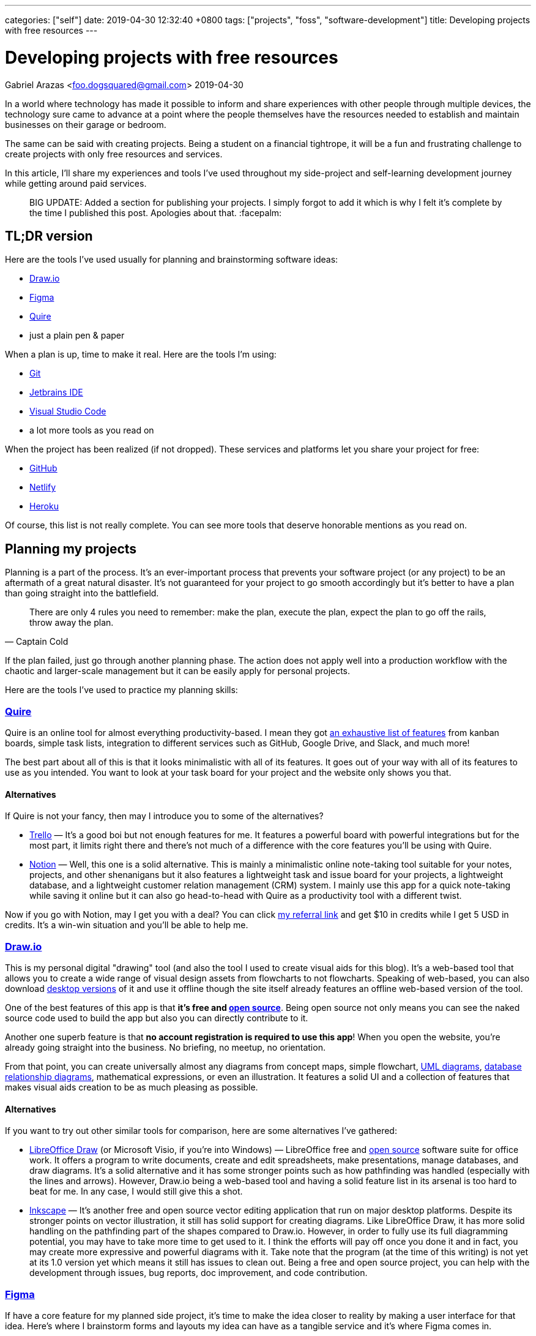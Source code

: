 ---
categories: ["self"]
date: 2019-04-30 12:32:40 +0800
tags: ["projects", "foss", "software-development"]
title: Developing projects with free resources
---

= Developing projects with free resources
Gabriel Arazas <foo.dogsquared@gmail.com>
2019-04-30

In a world where technology has made it possible to inform and share
experiences with other people through multiple devices, the technology
sure came to advance at a point where the people themselves have the
resources needed to establish and maintain businesses on their garage or
bedroom.

The same can be said with creating projects. Being a student on a
financial tightrope, it will be a fun and frustrating challenge to
create projects with only free resources and services.

In this article, I'll share my experiences and tools I've used
throughout my side-project and self-learning development journey while
getting around paid services.

____
BIG UPDATE: Added a section for publishing your projects. I simply
forgot to add it which is why I felt it's complete by the time I
published this post. Apologies about that. :facepalm:
____

== TL;DR version

Here are the tools I've used usually for planning and brainstorming
software ideas:

* https://www.draw.io/[Draw.io]
* https://www.figma.com/[Figma]
* https://quire.io/[Quire]
* just a plain pen & paper

When a plan is up, time to make it real. Here are the tools I'm using:

* https://git-scm.com/[Git]
* https://www.jetbrains.com/[Jetbrains IDE]
* https://code.visualstudio.com/[Visual Studio Code]
* a lot more tools as you read on

When the project has been realized (if not dropped). These services and
platforms let you share your project for free:

* https://github.com/[GitHub]
* https://www.netlify.com/[Netlify]
* http://heroku.com/[Heroku]

Of course, this list is not really complete. You can see more tools that
deserve honorable mentions as you read on.

== Planning my projects

Planning is a part of the process. It's an ever-important process that
prevents your software project (or any project) to be an aftermath of a
great natural disaster. It's not guaranteed for your project to go
smooth accordingly but it's better to have a plan than going straight
into the battlefield.

[quote, Captain Cold]
There are only 4 rules you need to remember: make the plan, execute the
plan, expect the plan to go off the rails, throw away the plan.

If the plan failed, just go through another planning phase. The action
does not apply well into a production workflow with the chaotic and
larger-scale management but it can be easily apply for personal
projects.

Here are the tools I've used to practice my planning skills:

=== https://quire.io/[Quire]

Quire is an online tool for almost everything productivity-based. I mean
they got https://quire.io/features[an exhaustive list of features] from
kanban boards, simple task lists, integration to different services such
as GitHub, Google Drive, and Slack, and much more!

The best part about all of this is that it looks minimalistic with all
of its features. It goes out of your way with all of its features to use
as you intended. You want to look at your task board for your project
and the website only shows you that.

==== Alternatives
If Quire is not your fancy, then may I introduce you to some of the
alternatives?

* https://trello.com/[Trello] — It's a good boi but not enough features
for me. It features a powerful board with powerful integrations but for
the most part, it limits right there and there's not much of a
difference with the core features you'll be using with Quire.
* https://www.notion.so/[Notion] — Well, this one is a solid
alternative. This is mainly a minimalistic online note-taking tool
suitable for your notes, projects, and other shenanigans but it also
features a lightweight task and issue board for your projects, a
lightweight database, and a lightweight customer relation management
(CRM) system. I mainly use this app for a quick note-taking while saving
it online but it can also go head-to-head with Quire as a productivity
tool with a different twist.

Now if you go with Notion, may I get you with a deal? You can click
https://www.notion.so/?r=ed358a0e3f6d4e47a5db21a17beaa7dd[my referral
link] and get $10 in credits while I get 5 USD in credits. It's a
win-win situation and you'll be able to help me.

=== https://www.draw.io/[Draw.io]

This is my personal digital "drawing" tool (and also the tool I used to
create visual aids for this blog). It's a web-based tool that allows you
to create a wide range of visual design assets from flowcharts to not
flowcharts. Speaking of web-based, you can also download
https://about.draw.io/integrations/#integrations_offline[desktop
versions] of it and use it offline though the site itself already
features an offline web-based version of the tool.

One of the best features of this app is that *it's free and
https://github.com/jgraph/drawio[open source]*. Being open source not
only means you can see the naked source code used to build the app but
also you can directly contribute to it.

Another one superb feature is that *no account registration is required
to use this app*! When you open the website, you're already going
straight into the business. No briefing, no meetup, no orientation.

From that point, you can create universally almost any diagrams from
concept maps, simple flowchart,
https://en.wikipedia.org/wiki/Unified_Modeling_Language[UML diagrams],
https://www.visual-paradigm.com/guide/data-modeling/what-is-entity-relationship-diagram/[database
relationship diagrams], mathematical expressions, or even an
illustration. It features a solid UI and a collection of features that
makes visual aids creation to be as much pleasing as possible.

==== Alternatives
If you want to try out other similar tools for comparison, here are some
alternatives I've gathered:

* https://www.libreoffice.org/discover/draw/[LibreOffice Draw] (or
Microsoft Visio, if you're into Windows) — LibreOffice free and
https://www.libreoffice.org/about-us/source-code/[open source] software
suite for office work. It offers a program to write documents, create
and edit spreadsheets, make presentations, manage databases, and draw
diagrams. It's a solid alternative and it has some stronger points such
as how pathfinding was handled (especially with the lines and arrows).
However, Draw.io being a web-based tool and having a solid feature list
in its arsenal is too hard to beat for me. In any case, I would still
give this a shot.
* https://inkscape.org/[Inkscape] — It's another free and open source
vector editing application that run on major desktop platforms. Despite
its stronger points on vector illustration, it still has solid support
for creating diagrams. Like LibreOffice Draw, it has more solid handling
on the pathfinding part of the shapes compared to Draw.io. However, in
order to fully use its full diagramming potential, you may have to take
more time to get used to it. I think the efforts will pay off once you
done it and in fact, you may create more expressive and powerful
diagrams with it. Take note that the program (at the time of this
writing) is not yet at its 1.0 version yet which means it still has
issues to clean out. Being a free and open source project, you can help
with the development through issues, bug reports, doc improvement, and
code contribution.

=== https://www.figma.com/[Figma]

If have a core feature for my planned side project, it's time to make
the idea closer to reality by making a user interface for that idea.
Here's where I brainstorm forms and layouts my idea can have as a
tangible service and it's where Figma comes in.

Figma is another web-based program used to create GUI prototypes and
designs. It can also serve as an alternative to Draw.io as a diagramming
and illustration program but that's not the main point we will tackle.
Also take note I have little experience with using this app so feel free
to correct me on the stuff that I'll be saying here.

Since the initial writing for this app is too long (it's really that
good), I'll be making a quick list of features and discuss them shortly
instead:

* It is *free to use and web-based*. Though, it requires an account to
use it, it's not much of an inconvenience once you get a hold of this
app. Being a web-based tool, you can run this anywhere as long as the
machine has WebGL and a compatible web browser.
* It *features a strong user interface (UI) and user experience (UX)*.
The UI is good that
https://twitter.com/foo_dogsquared/status/1102486132648960000[I could
create my first custom-made logo with it] despite being inexperienced
with graphics design.
* It *features a collaborative mode* similar to Google Docs. With the
pain points of being in a collaborative environment, they also *feature
a version control for the sketches*.
* It *works offline* except for online functionalities such as saving
your sketches on the cloud and collaboration mode.
* Has *standard feature arsenal* such as shape tools, pen tool, gradient
tool, importing images, and linking to individual pages. It does not
stop there. They have *a
https://www.youtube.com/watch?v=k74IrUNaJVk[component system] and a
https://www.youtube.com/watch?v=b-xDRjf5B-8[powerful vector editing
tool]* that'll expand your options of smoothly creating unique-looking
assets.

If you'll try this one, you can sign up for an account,
https://www.youtube.com/playlist?list=PLXDU_eVOJTx7QHLShNqIXL1Cgbxj7HlN4[watch
their Getting Started playlist on YouTube], and experiment ahead.

==== Alternatives
Is Figma too complex of a tool for your use case? Here are some
alternatives you can search for:

* https://pencil.evolus.vn/[Pencil] — A free and open source GUI
prototyping platform. Unfortunately, it's not maintained anymore and the
most recent version is from 2017 but it still offer a solid and simpler
GUI prototyping process for websites and desktop apps.
* https://www.draw.io/[Draw.io] — I already discussed this tool so I
won't give much details but you can also use this for simpler
prototyping processes. It just depends on how you would use these tools.

=== Good ol' pen & paper

Well all I need is a way of planning for my project. What a better way
of planning than a good ol' P&P. One of its most useful feature is that
it's quick to load! No internet connection needed! It's a universal
alternative to all the apps listed so far. The only situation you're not
able to boot this up is if you don't have the materials yourself.

In all seriousness though, I think this is one of the most useful ones.
Physically writing is actually more memorable (to me, at least) thus
more things to remember. Besides, I don't want to stare at a digital
screen all day.

Usually when I'm going to plan with this method, I follow through a
system I created for myself. The system is nothing fancy. It's just a
color-coded system with each colored paper shows the priority level for
each task I will make.

If you want to try it for yourself, I'll give you my personal take on
the system:

Now there are three types of tasks in this system: low, normal, and
essential. They're basically another way of indicating priorities on
your tasks. There's also another type of paper which is basically a
reviewer of related concepts to be integrated with the project.

* *Green colored papers* _indicate low priority tasks_. This is usually
the easy stuff and the low-hanging fruits of the project.
* *Blue colored papers* _indicate normal priority tasks_. In the project
development process, this is usually the things that is done after the
core of the project has been completely (or mostly) developed.
* *Yellow colored papers* _indicate essential tasks_. This is usually
the core tasks and they're highly prioritized. I usually associate red
with urgency but whatever fits your boat. I think yellow is a better
choice since it stands out among the shades of blue and green.
* *White colored papers* _indicate related concepts to the project_.
This can be anything from a simple flashcard, an explainer, or a
definition. Heck, you can put a thesis in there if you really want to.
Speaking from personal experience, one of the role of this paper is to
simply make you focus into the core concepts of your project so you
couldn't easily sway and make a bunch of unrelated features and
highlights in your project straight away. Also, it's just there to
remind myself of the things I was supposed to learn.

Take note you don't have to buy colored papers for this one. One of the
beauty of life is the freedom on how to do things and this is no
exception. You could do say, just a simple format to express the core
feature of this system which is _prioritization_. You can list out tasks
and create symbols to express different levels of priority.

== Creating my projects

When you have a plan in place, you can attack it in your own pace. This
is the phase where you'll actually * get your envisioned project closer
to reality*. Since we're in the context of software, I'll talking about
the tools and experiences I was able to use and... experience.

If you want to know the tools outside of software for some unspecified
reason, you can get a rough idea http://freebies-hunt.netlify.com/[in my
relatively recent launched website, Freebies Hunt]. As specified in its
name, all of the resources listed there are free (and some being open)
so you'll be able to have a similar toolset as mine.

So what are the tools I used for this? Read on and find out.

=== https://code.visualstudio.com/[Visual Studio Code]

My go-to text editor and lightweight IDE. This tool is just phenomenal!
It's free and https://github.com/Microsoft/vscode[open source],
https://code.visualstudio.com/updates/[actively being developed], backed
up by a huge community of developers, solid UI/UX for budding
developers, https://code.visualstudio.com/docs[features an extensive
documentation in using the app], and offers hackability that extends the
app even further.

Of course, this tool still has its
https://github.com/Microsoft/vscode/issues[issues] but with the active
development from the core maintainers and other contributors, you know
that it'll have a great future. With that said, this tool is not a
panacea for our development tool problems. The core scope of this tool
is limited outside of web development especially when compared to
comprehensive IDEs such as https://visualstudio.com/[Visual Studio] and
https://www.jetbrains.com/[Jetbrains IDE product line]. Even though it
can be extended with the user-created plugins, when compared to
first-party solutions, it's not usually enough (though there are
exceptions).

==== Alternatives
Want to try other text editors? Here's a list of it:

* https://atom.io/[Atom] — A free and open source text editor made by
the team at https://github.com/[GitHub] and it can be considered as the
most fitting rival with Visual Studio Code. They're both made with
https://electronjs.org/[Electron]. Both offer similar set of features
from hackability to the user interface. Atom, however, has a stronger
focus on Git integration (specifically with GitHub). Basing from
personal experience, you can already have the same level of focus on
Visual Studio Code with the
https://marketplace.visualstudio.com/search?term=git&target=VSCode&category=All%20categories&sortBy=Relevance[third-party
plugins] and improving Git integration.
* https://www.gnu.org/software/emacs/[GNU Emacs] — A family of text
editor mostly known for its extensibility but specifically were looking
at GNU Emacs which is the most popular member of the family. Compared to
other text editors we've featured so far, this text editor has a steeper
learning curve to master it especially when going from absolute zero. It
also features integration with https://www.gnu.org/software/gdb/[GDB] (a
debugger) making it into a lightweight IDE, has tons of keyboard
shortcuts, features multiple modes, and best of all, you can play tetris
with it (seriously). If you want to look further, you can take
https://www.gnu.org/software/emacs/tour/index.html[a tour of Emacs from
the GNU website] and see what more things Emacs can do.
* https://www.vim.org/[Vim] — If you're hardcore, take a look into a
text editor infamously known for its... difficulty. Anyway, I'm pretty
sure you've heard of Vim by now after seeing it being memed to death.
Vim is a text editor that utilizes the modal philosophy where it
utilizes a different mode for editing files and inserting text. Like
Emacs, it has a steep learning curve with its unconventional way of
manipulating files. It's also programmable and contains a _lot_ of
keyboard shortcuts and configuration options that you'll find
https://github.com/search?q=vimrc[a community of developers sharing
their Vim configuration files]. If you want a shallow dive into Vim, you
can use this https://hacker-tools.github.io/editors/[course lecture]
I've used.

=== https://www.jetbrains.com/[Jetbrains IDE]

If my project is in a larger scope or is in need for a more specialized
tool, I might use an IDE. A personal example could be making a project
with C++ and I need to learn more on using https://cmake.org/[CMake]. If
you need to develop in https://golang.org/[Go],
https://docs.microsoft.com/en-us/dotnet/csharp/[C#], or in
https://www.arduino.cc/[Arduino], there are specialized tools that are
built for that.

My IDEs of choice are from Jetbrains, a software development company
whose product targets developers, where they offer a netful of IDEs for
different programming languages and toolsets. Their IDEs have reached a
wholesome reputation with plentiful of useful features and active
development updates. Not to mention that they can run across all major
platforms in Windows, Mac OS, and Linux which really sold me on this
one. Though the only problem is that they're proprietary but they do
offer free licenses on all of their tools
https://www.jetbrains.com/student/[for students] (which I did) and
https://www.jetbrains.com/opensource/[for developers of non-commercial
open source projects].

==== Alternatives
Fortunately, some of the IDEs have a free community version though it's
usually inferior compared to the proprietary versions. Though, they're
mostly enough especially in the beginning of the development. However,
if you're looking for a free and more robust IDE, you could look into
the following alternatives:

* https://visualstudio.com/[Visual Studio] — If you're using Windows or
Mac OS, this could be a solid choice. Not only that it supports most of
the popular programming languages and toolsets but it is also _free_.
The Visual Studio installation process lets you customize your
development environment according to your need whether you want to
create cross-platform programs with C++ or want to get started on game
development with Unity or even both, why not. There's plenty of choices
you can make with this. The only gripe here is that it's not available
in Linux/BSD systems. I use this in particular when developing in
Windows since their free community edition is just too good to pass up.
* https://www.eclipse.org/eclipseide/[Eclipse] — It's basically the
cross-platform open source version of Jetbrains where their product line
of IDEs offer support on most of programming languages such as C/C++,
PHP, Java, Rust, and many others. I don't know how high of a candle they
hold today but I found it to be useful enough to get started.

This is not an exhaustive list of IDEs for you to try (I mean three
items, really?) but I recommend to try and search if it doesn't make you
satisfied. Here, https://github.com/sindresorhus/awesome[I got you a
place to get started on your search].

=== https://git-scm.com/[Git]

Well, we all have our ways in saving our stuff. One of the ways I did
(way back when I have completely no idea in programming) would be simply
saving the file and adding a `+v2+` at the end of its name.

image::https://imgs.xkcd.com/comics/documents.png[title="My archiving skills in high school",float="right",align="center"]

Other would use a software that can automatically create backups.
Nowadays, popular softwares for writing most likely have an auto-save
feature built into the system: https://docs.google.com/[Google Docs],
https://evernote.com/[Evernote], https://notion.so/[Notion],
https://visualstudio.com[Visual Studio],
https://code.visualstudio.com[Visual Studio Code],
https://www.jetbrains.com/[Jetbrains IDEs] – you name it, they most
likely have it. 

For solo projects, it is practical enough but if you
want to amp your version controlling skill then you can use a full-on
_version control system_ (shortened as _VCS_). I won't discuss what a
VCS here but you can take a quick overview from one of the training
videos from GitHub.

This is where Git
(https://en.wikipedia.org/wiki/Comparison_of_version_control_software[and
its other competitors]) comes in. You can refer to
https://git-scm.com/book/en/v2/Getting-Started-What-is-Git%3F[more
well-written posts about it].

One objective of using a version control system like Git is not only
acts as an epic save button but it also makes collaborative works to
progress smoother. This is great in cases that your project needs help
from other people aside from you. Since you're in the same page as your
other collaborators, you can go through the same process of adding
contributions to your project.

Git is my go-to version control software. It is nice to work with and it
has ton of free services that are integrated with it. Despite it's
mostly used for software projects, it can be useful for non-software
stuff though better and more specialized solutions may exist.

=== Other tools

Well, here's a list of tools that deserves an honorable mention:

* https://asciidoctor.org/[Asciidoctor] — A free and open source text
processor for https://asciidoctor.org/docs/what-is-asciidoc/[Asciidoc],
a lightweight text formatting language similar to
https://daringfireball.net/projects/markdown[Markdown]. Unlike Markdown,
the scope of Asciidoc is much higher that it enables you to create an
entire book with complete features using only the vanilla syntax of
Asciidoc. I think this is a solid alternative to Markdown with more
out-of-the-box features and it is standardized so we won't have to worry
more on using a particular Markdown flavor. I recommend to get started
with https://asciidoctor.org/docs/[the docs], there's seriously a ton of
stuff to be explored here.
* https://kile.sourceforge.io/[Kile] — My most recent tool in my belt.
It's an IDE (or rather integrated writing environment? IWE?) for writing
https://www.latex-project.org/[LaTeX] documents. I've recently made my
technical notes into LaTeX documents and it is amazing so far. I haven't
tried all of the features yet but I can see continuing to write notes
with it and find a way on how to publish them on the web painlessly.
* https://www.gnu.org/software/make/manual/make.html[Make] — A
cross-platform free and open source automation tool usually used for
software projects. If you're not familiar with it and want to try and
experiment with it, you can
https://opensource.com/article/18/8/what-how-makefile[refer to this
article] to get started.
* https://pandoc.org/[Pandoc] — A cross-platform free and open source
universal document converter for various file formats and even your own
formats. It supports major writing file formats like LaTeX, HTML,
Asciidoc, Markdown (along with other flavors), and Textile. From there,
you can convert one file from another with PDF, EPUB, and other file
formats.
* https://www.gnu.org/software/octave/[Octave] — A free and open source
computational environment made by https://www.gnu.org/[GNU Software] so
you know it's good stuff. It mostly serve as an alternative to
https://www.mathworks.com/products/matlab.html[MATLAB] for me. Speaking
of MATLAB, it's also mostly (READ: mostly) compatible with MATLAB syntax
so you don't have to do a full-on porting of the computations (if
there's any). I mostly use this just for the more complex mathematical
graphics though I may use LaTeX or maybe
http://asymptote.sourceforge.net/[Asymptote] for the later notes.
* https://tiddlywiki.com/[TiddlyWiki] — A single-file personal wiki made
in JavaScript with the one file being an HTML file. This is absolutely
one of the most fascinating projects I've ever seen out there. Not only
that it's quite cool on the programming aspect but also on the
note-taking aspect. It features a wiki that is both portable and
distributable for you and your readers. You can also customize your
TiddlyWiki at your own whim to its appearances and its function by
creating plugins. With all of those features, I think this is a perfect
platform to share my notes without much hassle.

== Publishing my project

If you want your project to be available for the whole world to see, you
have available free options that lets you do that. Starting with...

=== https://github.com/[GitHub]

When you want to share your project with the world for everyone to see,
you need a server to do that. Fortunately, there are free services that
does exactly that. Enter GitHub.

Majority of you readers might have heard of this before. After all, it
is _one of the largest and most popular development platform_ out there
for the software industry. It's also _the_ leading development platform
for open source software. It is where the big kids of the tech industry
hang out: Microsoft, Google, Linux Foundation, you name it.

Couple of that with the number of developers signed up, being the
de-facto platform for the open source community, and the nature of open
source, the network value is just too good to not ignore it especially
if you're looking for a first step through the door of the industry.

GitHub offer practically free unlimited public and private repo (with
limited collaborators) for your projects. Whether you want to show off
your projects or to keep your projects safe in the cloud, GitHub has you
covered. Being a software development platform, it has a variety of
features to aid software development:

* Issue tracking that is open for other people with GitHub accounts.
* An easy-to-use interface for forking, code review, and merge conflicts
management.
* Organizations can be created and invite other people to join and grant
them level of access for your projects. Whether you want non-members to
have a read-only access or can contribute alongside is a decision you
can make.
* GitHub also has a https://github.com/marketplace[marketplace of
different services] making a part of your development process to go much
smoother.
* Offers a social place for code snippets called
https://gist.github.com[GitHub Gists].
* Built-in tools for reporting and monitoring your projects.
* https://education.github.com/pack/[Grants aid for students to get
started on their software development journey] which further makes
GitHub more of a de-facto platform not only for seasoned developers but
also for newcomers.

Anyways, if you're looking for an alternative to GitHub, here's some
other Git-based web hosting sites:

* https://gitlab.com/[GitLab] is probably the closest competitor to
GitHub. It offers pretty much everything GitHub has (except for the
student pack) but it has some other tricks GitHub doesn't have:
** Offers true unlimited public and private repos with unlimited
collaborators so you can make your projects truly private here.
** Has built-in CI/CD tools making GitLab an out-of-the-box suitable
platform for DevOps development.
** Can be self-hosted (meaning you can run GitLab locally in your own
machine).
* https://bitbucket.org/[Bitbucket] is another competitor to GitHub. Its
core feature set is quite similar to GitLab: having built-in CI/CD
tools, can be self-hosted, and has a ton of built-in integration with
other services such as Trello and Slack.

=== http://heroku.com/[Heroku]

If you're looking to deploy your dynamic web app, look no further to
Heroku. Heroku offers an infrastructure as a service that is made sure
to be as easy as possible and it is sure easy in my experience so far.

Heroku just needs a Git repo from GitHub, GitLab, Bitbucket, and other
platforms and you're mostly done. Just tweak the app further, store your
secret credentials, enable related services for your app, and your app
will set ablaze live on the web.

Alternatives:

* https://glitch.com/[Glitch] — One of the coolest alternative to
Heroku. It's another app deployment platform but with the sense of
community mixed in. It lets you remix other people's app as well as you
let them remix your app (if you choose). This is a nice platform for
your hobby projects though it https://glitch.com/help/languages/[only
supports Node.js for now (as of this writing)].
* https://zeit.co/now[Now] An app deployment service from Zeit. It
offers a platform to deploy your web apps though you have to integrate
it with your app instead of just placing your app and letting it run.
Like Heroku, it also offers a generous free tier that is mostly enough
for managing multiple hobby projects.
* http://firebase.google.com/[Firebase] — An infrastructure-as-a-service
(IaaS) later acquired by Google. It offers a generous free tier services
if you're starting out but later it gets expensive as your project made
through the limit. The only downside when using this is you have to
integrate your app and may use some proprietary solutions along with it.
* https://repl.it/[Repl.it] — Possibly one of the best alternatives to
Heroku. Similar to Glitch, it's an online IDE that
https://repl.it/site/languages[supports a lot of languages] and it got
https://repl.it/discord[a community of hackers behind it]. It's a pretty
cool tool especially for hobby projects and such. It is also open for
other users in the Repl.it community, being able to fork your projects.

=== https://www.netlify.com/[Netlify]

If you want to publish your static website, no need to deploy it with
Heroku since it'll just add to your monthly quota.
https://www.netlify.com/[Netlify] is one of the perfect platforms for
that.

Like Heroku, Netlify is a platform that aims to make web app deployment
as easy as possible. Just create an account, login to Netlify, integrate
your Git repo, and give configurations for deployment then celebrate!

It offers out-of-the-box integration with common web workflow like task
runners and Git repos and
https://www.netlify.com/products/build/[automates them through a work
pipeline], doing all the dev-ops work for you. It's pretty fantastic
especially if you're working solo.

Of course, https://www.netlify.com/pricing/[Netlify offers a generous
free tier] limiting your account up to 100GB bandwidth for your list of
deployed projects. For me, that is more than enough.

Of course, tons of alternatives are available but here's the following
that topped the list for me:

* https://surge.sh/[Surge] — One of the more popular static site
deployment tool. It's simply a deployment tool available in the command
line. Also provides out-of-the-box integration with common workflows.
* https://pages.github.com/[GitHub Pages] — If you're mainly a
https://gitlab.com[GitLab] user,
https://docs.gitlab.com/ee/user/project/pages/[GitLab also offers a
similar service]. It's the free static web hosting service offered in
GitHub. You can set some configurations for your static website such as
the branch specified to hold your site's files. You could also create a
quick landing page for your repo with it.
* https://zeit.co/now[Now] — One of the more advanced alternative. It's
a platform for static and dynamic sites. Available as a command line
tool, the platform also offers a https://zeit.co/pricing[generous free
tier].

With all of those above, you're practically set for life in your web
development learning journey. It's pretty amazing that we get these
stuff for FREE, mind you. Now go ahead and ship some apps.

=== Other tools

Well, here's some honorable mentions:

* https://travis-ci.org/[Travis CI] — A continuous
integration/continuous deployment (CI/CD) service that integrates very
well with GitHub which is the reason why I list it here. If you're not
familiar with CI/CD systems yet, you can view
https://www.youtube.com/watch?v=ymPOI4gWQFY&list=PL0zVEGEvSaeFFy32i5A4041qSTbYqtKqv[this
video series by @mpjme from FunFunFunction] to get you started. The
video series assumes that you're familiar with programming workflows (in
which you're most likely to be since you're reading my posts right now).
* Your own automation script. — In some cases or reason, you'll have to
craft the deployment script yourself. You might write one of these since
you don't want to rely on a CI/CD service or just want to deploy it
yourself.
* Your own backend, maybe? — If it's powerful enough, I guess you could
but I recommend more to pass that responsibility to the companies that
offer dedicated servers. Unless your project _revolves around deploying
your own backend_, I don't see much reason to deploy it with your own.

== Conclusion

There's my general workflow in its glory using only with (mostly) free
and open source technologies. There's a lot more things to keep an eye
on especially if you're looking for a specific set of technologies or
needs. If you're looking for more open content, I can point you to the
following:

* https://github.com/sindresorhus/awesome[`+awesome+`] — A list of
resource list of various technologies and topics from software
development, music, research, to game development. You should be able to
get a start of your search of open content from there.
* https://freebies-hunt.netlify.com/[Freebies Hunt] — I've created this
website as a way of introducing you to free and open content, in
general. It contains free resources for programming, music, design, and
other interests I have. Quite similar to `+awesome+` but it stripped
down to my preferred resources. Of course, for the spirit of open
content (and software), everything on this website is open source from
the https://github.com/foo-dogsquared/freebies-hunt[website] and the
https://github.com/foo-dogsquared/freebies-hunt-api/[API] I've built.

One of the most beneficial things on free and open content today is that
they're easily accessible as they're easily created. Not only that it
does help on making the technology to easily create interest on the
public but also to create progress by everyone.

Though with the said nature of open content, there are problems that are
bound to be manifested such as the large amount of open content that can
be completely overwhelming to newcomers up to the quality of the open
content seeing as it can be made by everyone.

Overall, I don't think it can be a problem as long as there are leading
bodies that govern and direct the advancement of the technology or the
domain it operates with. (Of course there are problems bound with it as
well but that's how life works, solving problem inherently creates
another problem.)

